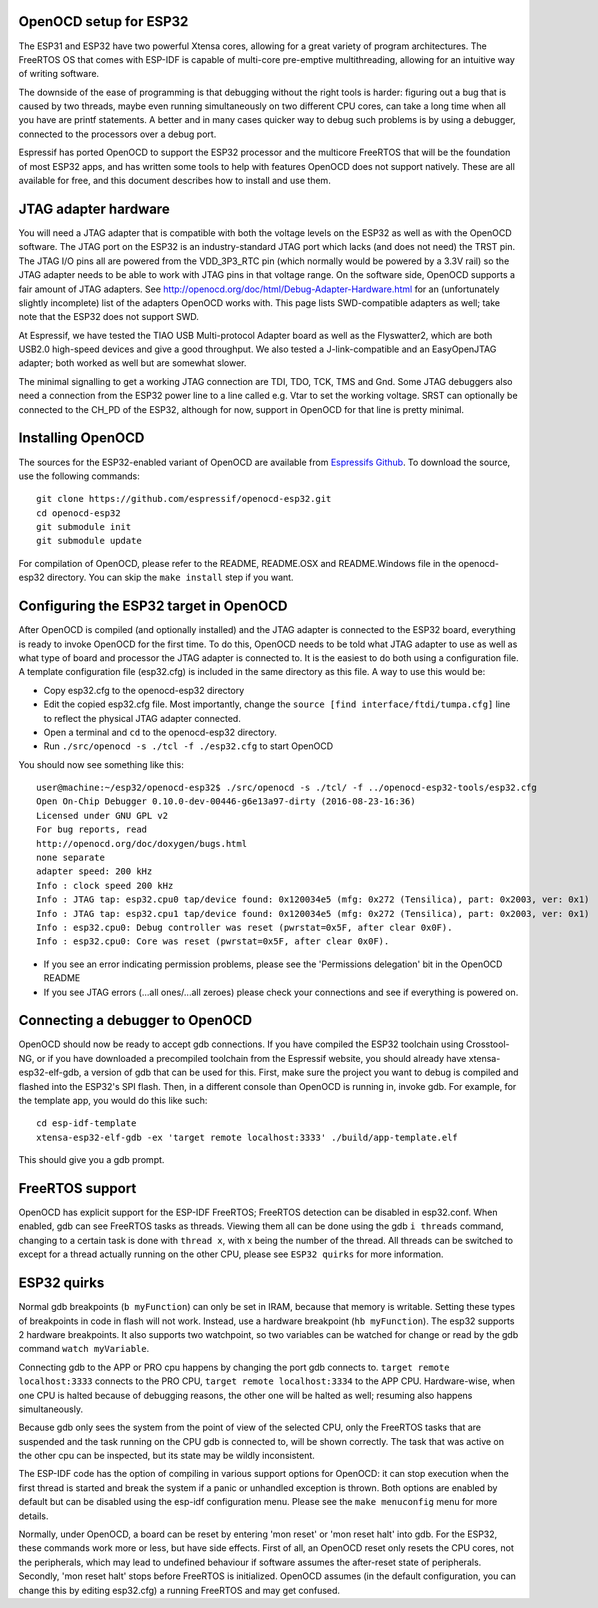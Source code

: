 OpenOCD setup for ESP32
-----------------------

The ESP31 and ESP32 have two powerful Xtensa cores, allowing for a great variety of program architectures. The FreeRTOS
OS that comes with ESP-IDF is capable of multi-core pre-emptive multithreading, allowing for an intuitive way of writing software. 

The downside of the ease of programming is that debugging without the right tools is harder: figuring out a bug that is caused 
by two threads, maybe even running simultaneously on two different CPU cores, can take a long time when all you have are printf 
statements. A better and in many cases quicker way to debug such problems is by using a debugger, connected to the processors over
a debug port. 

Espressif has ported OpenOCD to support the ESP32 processor and the multicore FreeRTOS that will be the foundation of most ESP32
apps, and has written some tools to help with features OpenOCD does not support natively. These are all available for free, and 
this document describes how to install and use them.

JTAG adapter hardware
---------------------

You will need a JTAG adapter that is compatible with both the voltage levels on the ESP32 as well as with the OpenOCD software. 
The JTAG port on the ESP32 is an industry-standard JTAG port which lacks (and does not need) the TRST pin. The JTAG I/O pins
all are powered from the VDD_3P3_RTC pin (which normally would be powered by a 3.3V rail) so the JTAG adapter needs to be
able to work with JTAG pins in that voltage range. On the software side, OpenOCD supports a fair amount of JTAG adapters.
See http://openocd.org/doc/html/Debug-Adapter-Hardware.html for an (unfortunately slightly incomplete) list of the adapters 
OpenOCD works with. This page lists SWD-compatible adapters as well; take note that the ESP32 does not support SWD.

At Espressif, we have tested the TIAO USB Multi-protocol Adapter board as well as the Flyswatter2, which are both USB2.0 high-speed
devices and give a good throughput. We also tested a J-link-compatible and an EasyOpenJTAG adapter; both worked as well but are 
somewhat slower.

The minimal signalling to get a working JTAG connection are TDI, TDO, TCK, TMS and Gnd. Some JTAG debuggers also need a connection 
from the ESP32 power line to a line called e.g. Vtar to set the working voltage. SRST can optionally be connected to the CH_PD of 
the ESP32, although for now, support in OpenOCD for that line is pretty minimal.

Installing OpenOCD
------------------

The sources for the ESP32-enabled variant of OpenOCD are available from `Espressifs Github <https://github.com/espressif/openocd-esp32>`_. 
To download the source, use the following commands::

    git clone https://github.com/espressif/openocd-esp32.git
    cd openocd-esp32
    git submodule init
    git submodule update

For compilation of OpenOCD, please refer to the README, README.OSX and README.Windows file in the openocd-esp32 directory. You can skip
the ``make install`` step if you want.

Configuring the ESP32 target in OpenOCD
---------------------------------------

After OpenOCD is compiled (and optionally installed) and the JTAG adapter is connected to the ESP32 board, everything is ready to
invoke OpenOCD for the first time. To do this, OpenOCD needs to be told what JTAG adapter to use as well as what type of board
and processor the JTAG adapter is connected to. It is the easiest to do both using a configuration file. A template configuration
file (esp32.cfg) is included in the same directory as this file. A way to use this would be:

- Copy esp32.cfg to the openocd-esp32 directory
- Edit the copied esp32.cfg file. Most importantly, change the ``source [find interface/ftdi/tumpa.cfg]`` line to reflect the
  physical JTAG adapter connected.
- Open a terminal and ``cd`` to the openocd-esp32 directory.
- Run ``./src/openocd -s ./tcl -f ./esp32.cfg`` to start OpenOCD

You should now see something like this::

    user@machine:~/esp32/openocd-esp32$ ./src/openocd -s ./tcl/ -f ../openocd-esp32-tools/esp32.cfg 
    Open On-Chip Debugger 0.10.0-dev-00446-g6e13a97-dirty (2016-08-23-16:36)
    Licensed under GNU GPL v2
    For bug reports, read
    http://openocd.org/doc/doxygen/bugs.html
    none separate
    adapter speed: 200 kHz
    Info : clock speed 200 kHz
    Info : JTAG tap: esp32.cpu0 tap/device found: 0x120034e5 (mfg: 0x272 (Tensilica), part: 0x2003, ver: 0x1)
    Info : JTAG tap: esp32.cpu1 tap/device found: 0x120034e5 (mfg: 0x272 (Tensilica), part: 0x2003, ver: 0x1)
    Info : esp32.cpu0: Debug controller was reset (pwrstat=0x5F, after clear 0x0F).
    Info : esp32.cpu0: Core was reset (pwrstat=0x5F, after clear 0x0F).


- If you see an error indicating permission problems, please see the 'Permissions delegation' bit in the OpenOCD README
- If you see JTAG errors (...all ones/...all zeroes) please check your connections and see if everything is powered on.

Connecting a debugger to OpenOCD
--------------------------------

OpenOCD should now be ready to accept gdb connections. If you have compiled the ESP32 toolchain using Crosstool-NG, or
if you have downloaded a precompiled toolchain from the Espressif website, you should already have xtensa-esp32-elf-gdb, 
a version of gdb that can be used for this. First, make sure the project you want to debug is compiled and flashed 
into the ESP32's SPI flash. Then, in a different console than OpenOCD is running in, invoke gdb. For example, for the 
template app, you would do this like such::

    cd esp-idf-template
    xtensa-esp32-elf-gdb -ex 'target remote localhost:3333' ./build/app-template.elf 


This should give you a gdb prompt.

FreeRTOS support
----------------

OpenOCD has explicit support for the ESP-IDF FreeRTOS; FreeRTOS detection can be disabled in esp32.conf. When enabled,
gdb can see FreeRTOS tasks as threads. Viewing them all can be done using the gdb ``i threads`` command, changing
to a certain task is done with ``thread x``, with x being the number of the thread. All threads can be switched to
except for a thread actually running on the other CPU, please see ``ESP32 quirks`` for more information.


ESP32 quirks
------------

Normal gdb breakpoints (``b myFunction``) can only be set in IRAM, because that memory is writable. Setting these types of
breakpoints in code in flash will not work. Instead, use a hardware breakpoint (``hb myFunction``). The esp32 supports
2 hardware breakpoints. It also supports two watchpoint, so two variables can be watched for change or read by the gdb
command ``watch myVariable``.

Connecting gdb to the APP or PRO cpu happens by changing the port gdb connects to. ``target remote localhost:3333`` connects
to the PRO CPU, ``target remote localhost:3334`` to the APP CPU. Hardware-wise, when one CPU is halted because of debugging
reasons, the other one will be halted as well; resuming also happens simultaneously.

Because gdb only sees the system from the point of view of the selected CPU, only the FreeRTOS tasks that are suspended
and the task running on the CPU gdb is connected to, will be shown correctly. The task that was active on the other
cpu can be inspected, but its state may be wildly inconsistent.

The ESP-IDF code has the option of compiling in various support options for OpenOCD: it can stop execution when the first 
thread is started and break the system if a panic or unhandled exception is thrown. Both options are enabled by default 
but can be disabled using the esp-idf configuration menu. Please see the ``make menuconfig`` menu for more details.

Normally, under OpenOCD, a board can be reset by entering 'mon reset' or 'mon reset halt' into gdb. For
the ESP32, these commands work more or less, but have side effects. First of all, an OpenOCD reset only
resets the CPU cores, not the peripherals, which may lead to undefined behaviour if software assumes the
after-reset state of peripherals. Secondly, 'mon reset halt' stops before FreeRTOS is initialized. 
OpenOCD assumes (in the default configuration, you can change this by editing esp32.cfg) a running 
FreeRTOS and may get confused.
